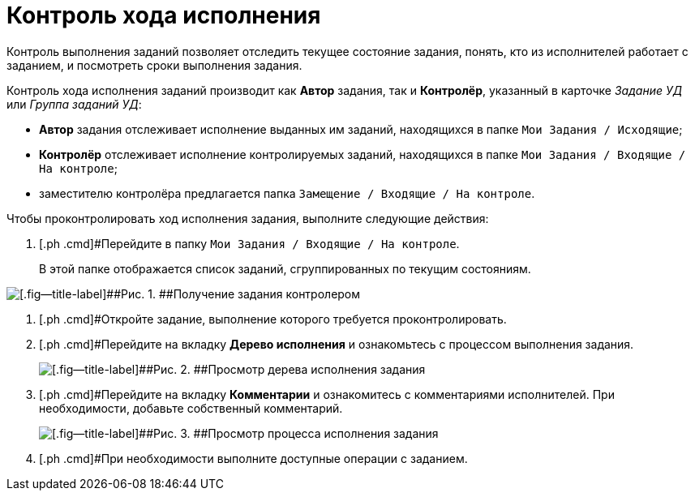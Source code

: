 = Контроль хода исполнения

Контроль выполнения заданий позволяет отследить текущее состояние задания, понять, кто из исполнителей работает с заданием, и посмотреть сроки выполнения задания.

Контроль хода исполнения заданий производит как *Автор* задания, так и *Контролёр*, указанный в карточке [.keyword .parmname]_Задание УД_ или [.keyword .parmname]_Группа заданий УД_:

* *Автор* задания отслеживает исполнение выданных им заданий, находящихся в папке `Мои Задания / Исходящие`;
* *Контролёр* отслеживает исполнение контролируемых заданий, находящихся в папке `Мои Задания / Входящие / На контроле`;
* заместителю контролёра предлагается папка `Замещение / Входящие / На контроле`.

Чтобы проконтролировать ход исполнения задания, выполните следующие действия:

[[task_dqt_bdz_wj__steps_lsy_ckd_mk]]
. [.ph .cmd]#Перейдите в папку `Мои Задания / Входящие / На контроле`.
+
В этой папке отображается список заданий, сгруппированных по текущим состояниям.

image::Task_Get_Controller.png[[.fig--title-label]##Рис. 1. ##Получение задания контролером]
. [.ph .cmd]#Откройте задание, выполнение которого требуется проконтролировать.
. [.ph .cmd]#Перейдите на вкладку *Дерево исполнения* и ознакомьтесь с процессом выполнения задания.
+
image::Task_Control_view_tree.png[[.fig--title-label]##Рис. 2. ##Просмотр дерева исполнения задания]
. [.ph .cmd]#Перейдите на вкладку *Комментарии* и ознакомитесь с комментариями исполнителей. При необходимости, добавьте собственный комментарий.
+
image::Task_Control_view_process.png[[.fig--title-label]##Рис. 3. ##Просмотр процесса исполнения задания]
. [.ph .cmd]#При необходимости выполните доступные операции с заданием.

